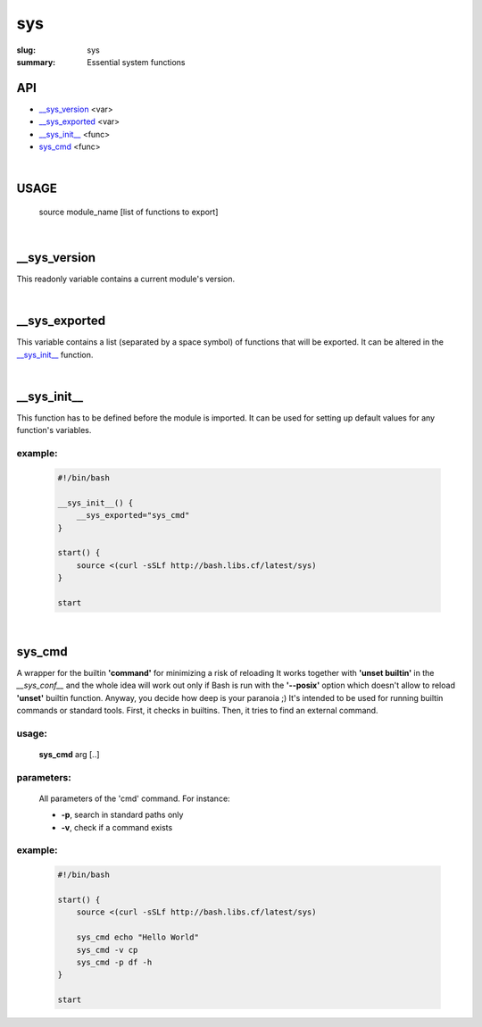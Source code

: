 sys
###

:slug: sys
:summary: Essential system functions


API
===

* `__sys_version`_ <var>
* `__sys_exported`_ <var>
* `__sys_init__`_ <func>
* `sys_cmd`_  <func>

|

USAGE
=====

    source module_name [list of functions to export]

|

__sys_version
=============

This readonly variable contains a current module's version.

|

__sys_exported
==============

This variable contains a list (separated by a space symbol) of functions that
will be exported. It can be altered in the `__sys_init__`_ function.

|

__sys_init__
============

This function has to be defined before the module is imported.
It can be used for setting up default values for any function's variables.

example:
--------

    .. code-block:: bash                                                            
                                                                                    
        #!/bin/bash

        __sys_init__() {
            __sys_exported="sys_cmd"
        }

        start() {
            source <(curl -sSLf http://bash.libs.cf/latest/sys)
        }

        start

|

sys_cmd
=======

A wrapper for the builtin **'command'** for minimizing a risk of reloading
It works together with **'unset builtin'** in the *__sys_conf__* and
the whole idea will work out only if Bash is run with the **'--posix'** option
which doesn't allow to reload **'unset'** builtin function.
Anyway, you decide how deep is your paranoia ;)
It's intended to be used for running builtin commands or standard tools.
First, it checks in builtins. Then, it tries to find an external command.

usage:
------

    **sys_cmd** arg [..]

parameters:
-----------

    All parameters of the 'cmd' command. For instance:

    * **-p**,  search in standard paths only
    * **-v**,  check if a command exists

example:
--------

    .. code-block:: bash                                                            

        #!/bin/bash

        start() {
            source <(curl -sSLf http://bash.libs.cf/latest/sys)

            sys_cmd echo "Hello World"
            sys_cmd -v cp
            sys_cmd -p df -h
        }

        start
